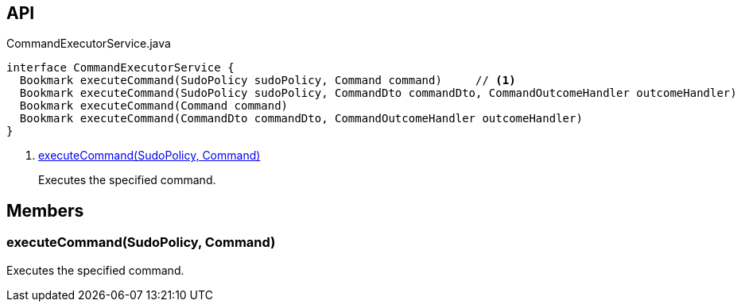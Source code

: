 :Notice: Licensed to the Apache Software Foundation (ASF) under one or more contributor license agreements. See the NOTICE file distributed with this work for additional information regarding copyright ownership. The ASF licenses this file to you under the Apache License, Version 2.0 (the "License"); you may not use this file except in compliance with the License. You may obtain a copy of the License at. http://www.apache.org/licenses/LICENSE-2.0 . Unless required by applicable law or agreed to in writing, software distributed under the License is distributed on an "AS IS" BASIS, WITHOUT WARRANTIES OR  CONDITIONS OF ANY KIND, either express or implied. See the License for the specific language governing permissions and limitations under the License.

== API

[source,java]
.CommandExecutorService.java
----
interface CommandExecutorService {
  Bookmark executeCommand(SudoPolicy sudoPolicy, Command command)     // <.>
  Bookmark executeCommand(SudoPolicy sudoPolicy, CommandDto commandDto, CommandOutcomeHandler outcomeHandler)
  Bookmark executeCommand(Command command)
  Bookmark executeCommand(CommandDto commandDto, CommandOutcomeHandler outcomeHandler)
}
----

<.> xref:#executeCommand__SudoPolicy_Command[executeCommand(SudoPolicy, Command)]
+
--
Executes the specified command.
--

== Members

[#executeCommand__SudoPolicy_Command]
=== executeCommand(SudoPolicy, Command)

Executes the specified command.

